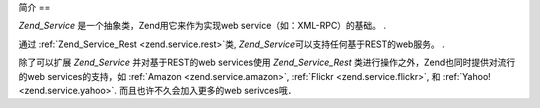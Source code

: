 .. _zend.service.introduction:

简介
==

*Zend_Service* 是一个抽象类，Zend用它来作为实现web service（如：XML-RPC）的基础。 .

通过 :ref:`Zend_Service_Rest <zend.service.rest>`\ 类, *Zend_Service*\
可以支持任何基于REST的web服务。 .

除了可以扩展 *Zend_Service* 并对基于REST的web services使用 *Zend_Service_Rest*
类进行操作之外，Zend也同时提供对流行的web services的支持，如 :ref:`Amazon
<zend.service.amazon>`, :ref:`Flickr <zend.service.flickr>`, 和 :ref:`Yahoo! <zend.service.yahoo>`.
而且也许不久会加入更多的web serivces哦．


